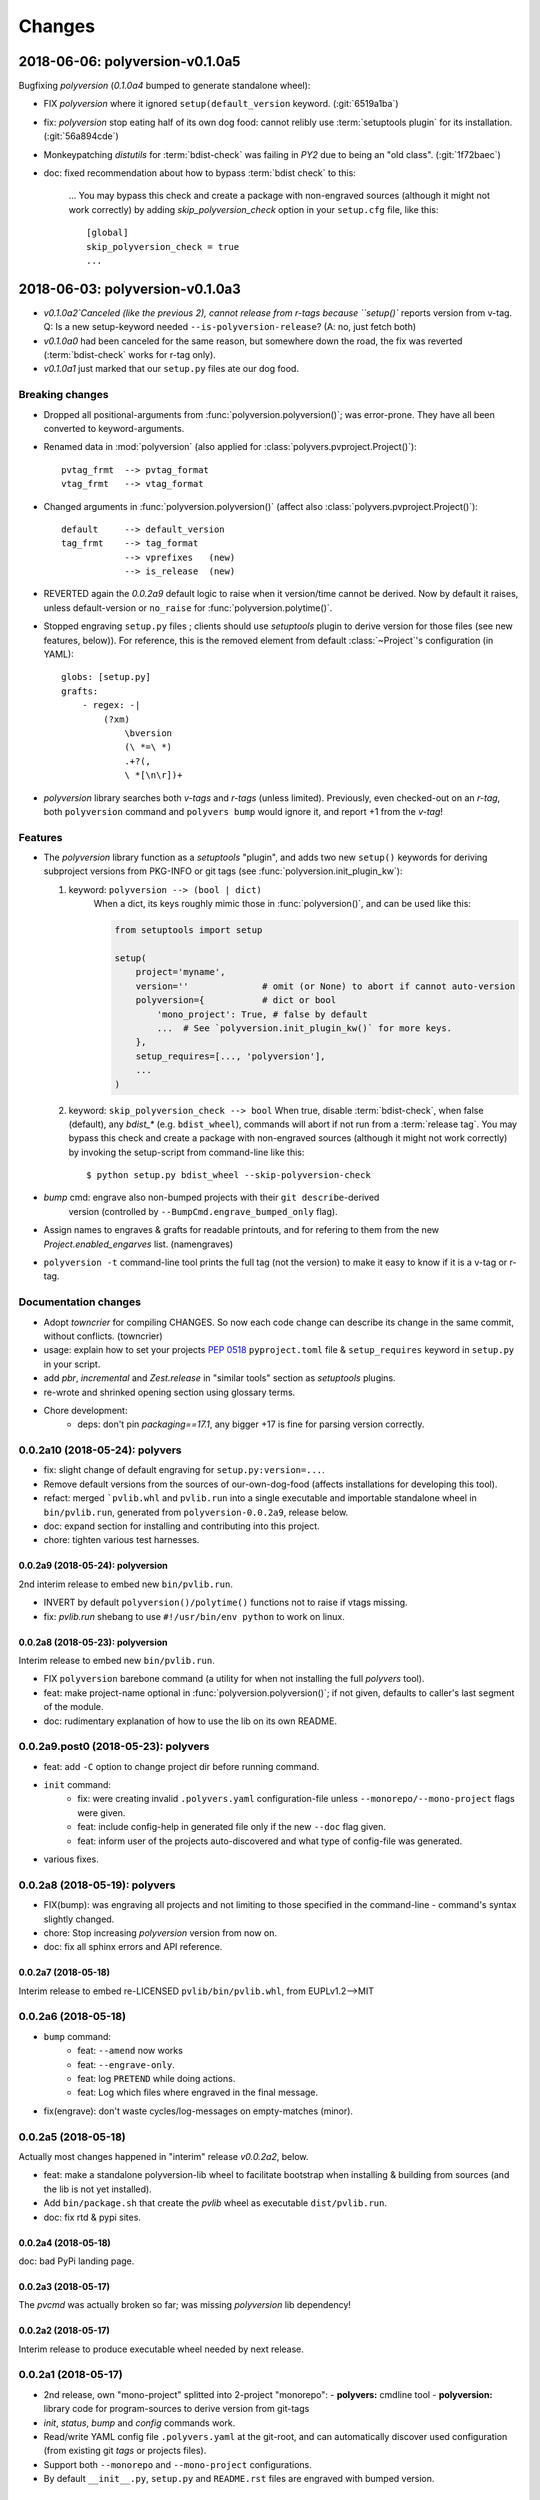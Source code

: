 =======
Changes
=======

.. towncrier release notes start

2018-06-06: polyversion-v0.1.0a5
================================
Bugfixing `polyversion` (`0.1.0a4` bumped to generate standalone wheel):

- FIX `polyversion` where it ignored ``setup(default_version`` keyword.
  (:git:`6519a1ba`)
- fix: `polyversion` stop eating half of its own dog food: cannot relibly use
  :term:`setuptools plugin` for its installation. (:git:`56a894cde`)
- Monkeypatching *distutils* for :term:`bdist-check` was failing in *PY2*
  due to being an "old class". (:git:`1f72baec`)

- doc: fixed recommendation about how to bypass :term:`bdist check` to this:

    ...
    You may bypass this check and create a package with non-engraved sources
    (although it might not work correctly) by adding `skip_polyversion_check` option
    in your ``setup.cfg`` file, like this::

        [global]
        skip_polyversion_check = true
        ...


2018-06-03: polyversion-v0.1.0a3
================================
- `v0.1.0a2`Canceled (like the previous 2), cannot release from r-tags because ``setup()``
  reports version from v-tag.
  Q: Is a new setup-keyword needed ``--is-polyversion-release``?
  (A: no, just fetch both)
- `v0.1.0a0` had been canceled for the same reason, but somewhere down the road,
  the fix was reverted (:term:`bdist-check` works for r-tag only).
- `v0.1.0a1` just marked that our ``setup.py`` files ate our dog food.

Breaking changes
-----------------
- Dropped all positional-arguments from :func:`polyversion.polyversion()`;
  was error-prone.  They have all been converted to keyword-arguments.

- Renamed data in :mod:`polyversion`
  (also applied for :class:`polyvers.pvproject.Project()`)::

        pvtag_frmt  --> pvtag_format
        vtag_frmt   --> vtag_format

- Changed arguments in :func:`polyversion.polyversion()`
  (affect also :class:`polyvers.pvproject.Project()`)::

      default     --> default_version
      tag_frmt    --> tag_format
                  --> vprefixes   (new)
                  --> is_release  (new)

- REVERTED again the `0.0.2a9` default logic to raise when it version/time
  cannot be derived.  Now by default it raises, unless default-version or
  ``no_raise`` for :func:`polyversion.polytime()`.

- Stopped engraving ``setup.py`` files ; clients should use *setuptools* plugin
  to derive version for those files (see new features, below)).
  For reference, this is the removed element from default :class:`~Project`'s
  configuration (in YAML)::

        globs: [setup.py]
        grafts:
            - regex: -|
                (?xm)
                    \bversion
                    (\ *=\ *)
                    .+?(,
                    \ *[\n\r])+

- *polyversion* library searches both *v-tags* and *r-tags* (unless limited).
  Previously, even checked-out on an *r-tag*, both ``polyversion`` command
  and ``polyvers bump`` would ignore it, and report +1 from the *v-tag*!

Features
--------
- The `polyversion` library function as a *setuptools* "plugin", and
  adds two new ``setup()`` keywords for deriving subproject versions
  from PKG-INFO or git tags  (see :func:`polyversion.init_plugin_kw`):

  1. keyword: ``polyversion --> (bool | dict)``
      When a dict, its keys roughly mimic those in :func:`polyversion()`,
      and can be used like this:

      .. code-block:: python

          from setuptools import setup

          setup(
              project='myname',
              version=''              # omit (or None) to abort if cannot auto-version
              polyversion={           # dict or bool
                  'mono_project': True, # false by default
                  ...  # See `polyversion.init_plugin_kw()` for more keys.
              },
              setup_requires=[..., 'polyversion'],
              ...
          )

  2. keyword: ``skip_polyversion_check --> bool``
     When true, disable :term:`bdist-check`, when false (default),
     any `bdist_*` (e.g. ``bdist_wheel``), commands will abort if not run
     from a :term:`release tag`.
     You may bypass this check and create a package with non-engraved sources
     (although it might not work correctly) by invoking the setup-script
     from command-line like this::

         $ python setup.py bdist_wheel --skip-polyversion-check

- `bump` cmd: engrave also non-bumped projects with their ``git describe``-derived
   version (controlled by ``--BumpCmd.engrave_bumped_only`` flag).

- Assign names to engraves & grafts for readable printouts, and for refering to
  them from the new `Project.enabled_engarves` list. (namengraves)

- ``polyversion -t`` command-line tool prints the full tag (not the version)
  to make it easy to know if it is a v-tag or r-tag.

Documentation changes
---------------------

- Adopt `towncrier` for compiling CHANGES. So now each code change can describe
  its change in the same commit, without conflicts. (towncrier)
- usage: explain how to set your projects :pep:`0518` ``pyproject.toml``
  file & ``setup_requires`` keyword in ``setup.py`` in your script.
- add `pbr`, `incremental` and `Zest.release` in "similar tools" section
  as  *setuptools* plugins.
- re-wrote and shrinked opening section using glossary terms.

- Chore development:
    - deps: don't pin `packaging==17.1`, any bigger +17 is fine for parsing
      version correctly.


0.0.2a10 (2018-05-24): polyvers
-------------------------------
- fix: slight change of default engraving for ``setup.py:version=...``.
- Remove default versions from the sources of our-own-dog-food
  (affects installations for developing this tool).
- refact: merged ```pvlib.whl`` and ``pvlib.run`` into a single executable and
  importable standalone wheel in ``bin/pvlib.run``, generated from
  ``polyversion-0.0.2a9``, release below.
- doc: expand section for installing and contributing into this project.
- chore: tighten various test harnesses.

0.0.2a9 (2018-05-24): polyversion
^^^^^^^^^^^^^^^^^^^^^^^^^^^^^^^^^
2nd interim release to embed new ``bin/pvlib.run``.

- INVERT by default ``polyversion()/polytime()`` functions not to raise
  if vtags missing.
- fix: `pvlib.run` shebang to use ``#!/usr/bin/env python`` to work on linux.

0.0.2a8 (2018-05-23): polyversion
^^^^^^^^^^^^^^^^^^^^^^^^^^^^^^^^^
Interim release to embed new ``bin/pvlib.run``.

- FIX ``polyversion`` barebone command (a utility for when not installing
  the full `polyvers` tool).
- feat: make project-name optional in :func:`polyversion.polyversion()`;
  if not given,  defaults to caller's last segment of the  module.
- doc: rudimentary explanation of how to use the lib on its own README.


0.0.2a9.post0 (2018-05-23): polyvers
------------------------------------
- feat: add ``-C`` option to change project dir before running command.
- ``init`` command:
    - fix: were creating invalid ``.polyvers.yaml`` configuration-file
      unless ``--monorepo/--mono-project`` flags were given.
    - feat: include config-help in generated file only if
      the new ``--doc`` flag given.
    - feat: inform user of the projects auto-discovered and what type of config-file
      was generated.
- various fixes.


0.0.2a8 (2018-05-19): polyvers
------------------------------
- FIX(bump): was engraving all projects and not limiting to those
  specified in the command-line - command's syntax slightly changed.
- chore: Stop increasing `polyversion` version from now on.
- doc: fix all sphinx errors and API reference.

0.0.2a7 (2018-05-18)
^^^^^^^^^^^^^^^^^^^^
Interim release to embed re-LICENSED ``pvlib/bin/pvlib.whl``,
from EUPLv1.2-->MIT


0.0.2a6 (2018-05-18)
--------------------
- ``bump`` command:
    - feat: ``--amend`` now works
    - feat: ``--engrave-only``.
    - feat: log ``PRETEND`` while doing actions.
    - feat: Log which files where engraved in the final message.
- fix(engrave): don't waste cycles/log-messages on empty-matches (minor).


0.0.2a5 (2018-05-18)
--------------------
Actually most changes happened in "interim" release `v0.0.2a2`, below.

- feat: make a standalone polyversion-lib wheel to facilitate bootstrap
  when installing & building from sources (and the lib is not yet installed).
- Add ``bin/package.sh`` that create the `pvlib` wheel as executable ``dist/pvlib.run``.
- doc: fix rtd & pypi sites.

0.0.2a4 (2018-05-18)
^^^^^^^^^^^^^^^^^^^^
doc: bad PyPi landing page.

0.0.2a3 (2018-05-17)
^^^^^^^^^^^^^^^^^^^^
The `pvcmd` was actually broken so far; was missing `polyversion` lib
dependency!

0.0.2a2 (2018-05-17)
^^^^^^^^^^^^^^^^^^^^
Interim release to produce executable wheel needed by next release.


0.0.2a1 (2018-05-17)
--------------------
- 2nd release, own "mono-project" splitted into 2-project "monorepo":
  - **polyvers:** cmdline tool
  - **polyversion:** library code for program-sources to derive version from git-tags
- `init`, `status`, `bump` and `config` commands work.
- Read/write YAML config file ``.polyvers.yaml`` at the git-root,
  and can automatically discover used configuration (from existing git *tags*
  or projects files).
- Support both ``--monorepo`` and ``--mono-project`` configurations.
- By default ``__init__.py``, ``setup.py`` and ``README.rst`` files are engraved
  with bumped version.

0.0.2a0 (2018-05-16)
^^^^^^^^^^^^^^^^^^^^
broken


0.0.1a0 (2018-01-29)
--------------------
- First release on PyPI as *mono-project*
